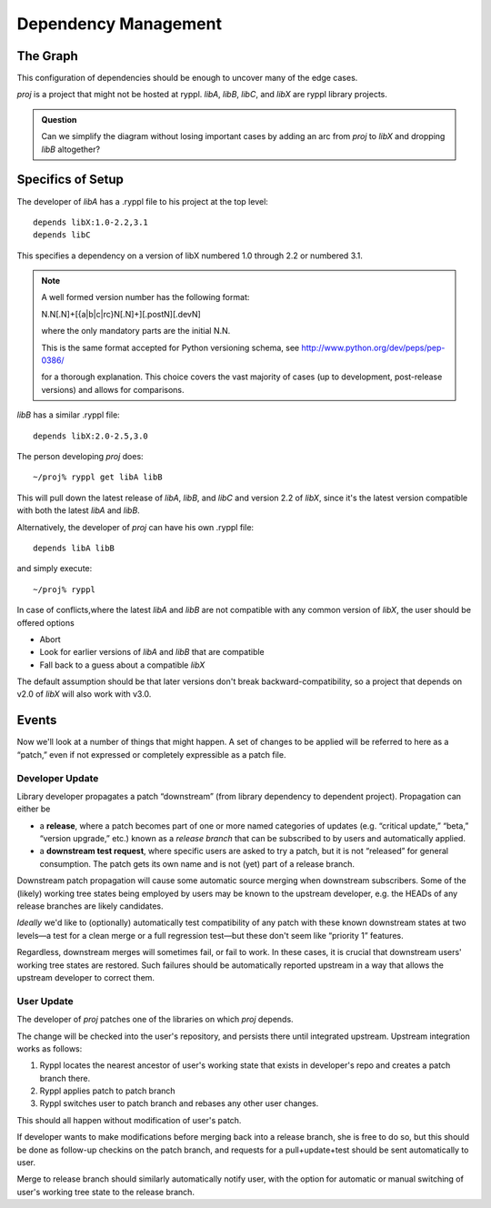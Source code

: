 Dependency Management
=====================

The Graph
---------

This configuration of dependencies should be enough to uncover many of the edge cases.

.. digraph:: lib_dependencies

   "libA" -> "libC"
   "libA" -> "libX"
   "libB" -> "libX"
   "proj" -> "libA"
   "proj" -> "libB"

   
*proj* is a project that might not be hosted at ryppl. *libA*, *libB*,
*libC*, and *libX* are ryppl library projects.

.. Admonition:: Question

   Can we simplify the diagram without losing important cases by
   adding an arc from *proj* to *libX* and dropping *libB* altogether?

Specifics of Setup
------------------

The developer of *libA* has a .ryppl file to his project at the top level::

  depends libX:1.0-2.2,3.1
  depends libC

This specifies a dependency on a version of libX numbered 1.0 through
2.2 or numbered 3.1.  

.. Note:: A well formed version number has the following format:  

   N.N[.N]+[{a|b|c|rc}N[.N]+][.postN][.devN]
   
   where the only mandatory parts are the initial N.N.

   This is the same format accepted for Python versioning schema, see
   http://www.python.org/dev/peps/pep-0386/ 

   for a thorough explanation.
   This choice covers the vast majority of cases (up to development, post-release versions)
   and allows for comparisons.

*libB* has a similar .ryppl file::

  depends libX:2.0-2.5,3.0

The person developing *proj* does:

::

  ~/proj% ryppl get libA libB

This will pull down the latest release of *libA*, *libB*, and *libC* and version 2.2 of *libX*, since it's the latest version
compatible with both the latest *libA* and *libB*.

Alternatively, the developer of *proj* can have his own .ryppl file::

  depends libA libB

and simply execute::

  ~/proj% ryppl

In case of conflicts,where the latest *libA* and *libB* are not
compatible with any common version of *libX*, the user should be offered options

* Abort
* Look for earlier versions of *libA* and *libB* that are compatible
* Fall back to a guess about a compatible *libX*

The default assumption should be that later versions don't break
backward-compatibility, so a project that depends on v2.0 of *libX*
will also work with v3.0.

Events
------

Now we'll look at a number of things that might happen.  A set of
changes to be applied will be referred to here as a “patch,” even if
not expressed or completely expressible as a patch file.

Developer Update
::::::::::::::::

Library developer propagates a patch “downstream” (from library
dependency to dependent project).  Propagation can either be 

* a **release**, where a patch becomes part of one or more named
  categories of updates (e.g. “critical update,” “beta,” “version
  upgrade,” etc.) known as a *release branch* that can be subscribed
  to by users and automatically applied.

* a **downstream test request**, where specific users are asked to try
  a patch, but it is not “released” for general consumption.  The
  patch gets its own name and is not (yet) part of a release branch.

Downstream patch propagation will cause some automatic source merging
when downstream subscribers.  Some of the (likely) working tree states being
employed by users may be known to the upstream developer, e.g. the
HEADs of any release branches are likely candidates.  

*Ideally* we'd like to (optionally) automatically test compatibility
of any patch with these known downstream states at two levels—a test
for a clean merge or a full regression test—but these don't seem like
“priority 1” features.  

Regardless, downstream merges will sometimes fail, or fail to work.
In these cases, it is crucial that downstream users' working tree
states are restored.  Such failures should be automatically reported
upstream in a way that allows the upstream developer to correct them.

User Update
:::::::::::

The developer of *proj* patches one of the libraries on which *proj*
depends.  

The change will be checked into the user's repository, and persists
there until integrated upstream.  Upstream integration works as
follows:

1. Ryppl locates the nearest ancestor of user's working state that
   exists in developer's repo and creates a patch branch there.

2. Ryppl applies patch to patch branch

3. Ryppl switches user to patch branch and rebases any other user
   changes.

This should all happen without modification of user's patch.  

If developer wants to make modifications before merging back into a
release branch, she is free to do so, but this should be done as
follow-up checkins on the patch branch, and requests for a
pull+update+test should be sent automatically to user.

Merge to release branch should similarly automatically notify user,
with the option for automatic or manual switching of user's working
tree state to the release branch.
